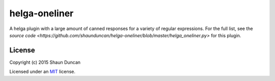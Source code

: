 helga-oneliner
==================

A helga plugin with a large amount of canned responses for a variety of regular expressions. For the
full list, see the `source code <https://github.com/shaunduncan/helga-oneliner/blob/master/helga_oneliner.py>`
for this plugin.


License
-------

Copyright (c) 2015 Shaun Duncan

Licensed under an `MIT`_ license.

.. _`MIT`: https://github.com/shaunduncan/helga-oneliner/blob/master/LICENSE
